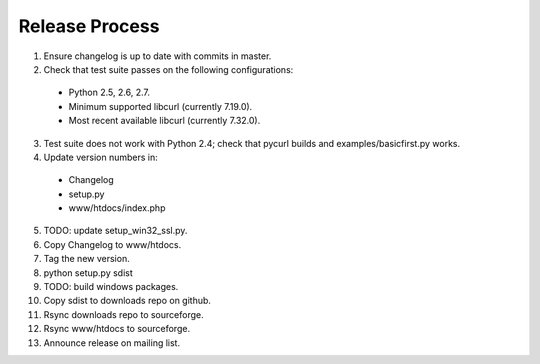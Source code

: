 Release Process
===============

1. Ensure changelog is up to date with commits in master.
2. Check that test suite passes on the following configurations:
  - Python 2.5, 2.6, 2.7.
  - Minimum supported libcurl (currently 7.19.0).
  - Most recent available libcurl (currently 7.32.0).
3. Test suite does not work with Python 2.4; check that pycurl builds
   and examples/basicfirst.py works.
4. Update version numbers in:
  - Changelog
  - setup.py
  - www/htdocs/index.php
5. TODO: update setup_win32_ssl.py.
6. Copy Changelog to www/htdocs.
7. Tag the new version.
8. python setup.py sdist
9. TODO: build windows packages.
10. Copy sdist to downloads repo on github.
11. Rsync downloads repo to sourceforge.
12. Rsync www/htdocs to sourceforge.
13. Announce release on mailing list.
